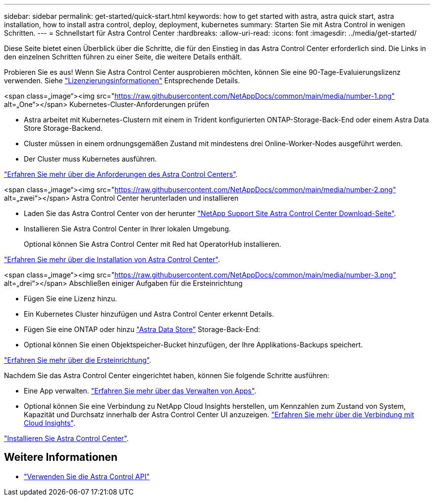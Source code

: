---
sidebar: sidebar 
permalink: get-started/quick-start.html 
keywords: how to get started with astra, astra quick start, astra installation, how to install astra control, deploy, deployment, kubernetes 
summary: Starten Sie mit Astra Control in wenigen Schritten. 
---
= Schnellstart für Astra Control Center
:hardbreaks:
:allow-uri-read: 
:icons: font
:imagesdir: ../media/get-started/


Diese Seite bietet einen Überblick über die Schritte, die für den Einstieg in das Astra Control Center erforderlich sind. Die Links in den einzelnen Schritten führen zu einer Seite, die weitere Details enthält.

Probieren Sie es aus! Wenn Sie Astra Control Center ausprobieren möchten, können Sie eine 90-Tage-Evaluierungslizenz verwenden. Siehe link:../get-started/setup_overview.html#add-a-license-for-astra-control-center["Lizenzierungsinformationen"] Entsprechende Details.

.<span class=„image“><img src="https://raw.githubusercontent.com/NetAppDocs/common/main/media/number-1.png"[] alt=„One“></span> Kubernetes-Cluster-Anforderungen prüfen
* Astra arbeitet mit Kubernetes-Clustern mit einem in Trident konfigurierten ONTAP-Storage-Back-End oder einem Astra Data Store Storage-Backend.
* Cluster müssen in einem ordnungsgemäßen Zustand mit mindestens drei Online-Worker-Nodes ausgeführt werden.
* Der Cluster muss Kubernetes ausführen.


[role="quick-margin-para"]
link:../get-started/requirements.html["Erfahren Sie mehr über die Anforderungen des Astra Control Centers"].

.<span class=„image“><img src="https://raw.githubusercontent.com/NetAppDocs/common/main/media/number-2.png"[] alt=„zwei“></span> Astra Control Center herunterladen und installieren
* Laden Sie das Astra Control Center von der herunter https://mysupport.netapp.com/site/products/all/details/astra-control-center/downloads-tab["NetApp Support Site Astra Control Center Download-Seite"^].
* Installieren Sie Astra Control Center in Ihrer lokalen Umgebung.
+
Optional können Sie Astra Control Center mit Red hat OperatorHub installieren.



[role="quick-margin-para"]
link:../get-started/install_overview.html["Erfahren Sie mehr über die Installation von Astra Control Center"].

.<span class=„image“><img src="https://raw.githubusercontent.com/NetAppDocs/common/main/media/number-3.png"[] alt=„drei“></span> Abschließen einiger Aufgaben für die Ersteinrichtung
* Fügen Sie eine Lizenz hinzu.
* Ein Kubernetes Cluster hinzufügen und Astra Control Center erkennt Details.
* Fügen Sie eine ONTAP oder hinzu https://docs.netapp.com/us-en/astra-data-store/index.html["Astra Data Store"] Storage-Back-End:
* Optional können Sie einen Objektspeicher-Bucket hinzufügen, der Ihre Applikations-Backups speichert.


[role="quick-margin-para"]
link:../get-started/setup_overview.html["Erfahren Sie mehr über die Ersteinrichtung"].

[role="quick-margin-list"]
Nachdem Sie das Astra Control Center eingerichtet haben, können Sie folgende Schritte ausführen:

* Eine App verwalten. link:../use/manage-apps.html["Erfahren Sie mehr über das Verwalten von Apps"].
* Optional können Sie eine Verbindung zu NetApp Cloud Insights herstellen, um Kennzahlen zum Zustand von System, Kapazität und Durchsatz innerhalb der Astra Control Center UI anzuzeigen. link:../use/monitor-protect.html["Erfahren Sie mehr über die Verbindung mit Cloud Insights"].


[role="quick-margin-para"]
link:../get-started/install_overview.html["Installieren Sie Astra Control Center"].



== Weitere Informationen

* https://docs.netapp.com/us-en/astra-automation/index.html["Verwenden Sie die Astra Control API"^]

